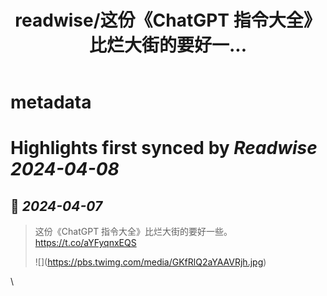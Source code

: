 :PROPERTIES:
:title: readwise/这份《ChatGPT 指令大全》比烂大街的要好一...
:END:


* metadata
:PROPERTIES:
:author: [[geekbb on Twitter]]
:full-title: "这份《ChatGPT 指令大全》比烂大街的要好一..."
:category: [[tweets]]
:url: https://twitter.com/geekbb/status/1776749728254026220
:image-url: https://pbs.twimg.com/profile_images/1644898947272671233/7959WGOK.jpg
:END:

* Highlights first synced by [[Readwise]] [[2024-04-08]]
** 📌 [[2024-04-07]]
#+BEGIN_QUOTE
这份《ChatGPT 指令大全》比烂大街的要好一些。
https://t.co/aYFyqnxEQS 

![](https://pbs.twimg.com/media/GKfRlQ2aYAAVRjh.jpg) 
#+END_QUOTE\